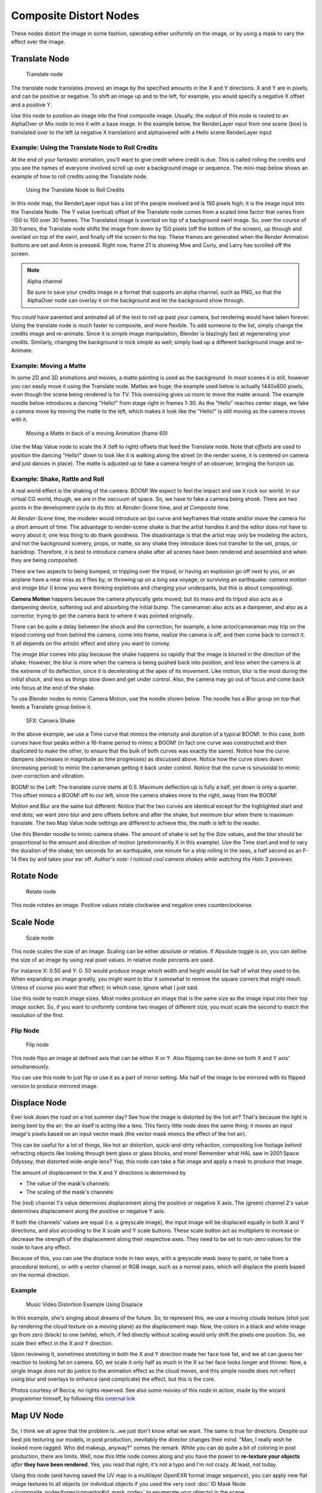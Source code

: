 
..    TODO/Review: {{review|copy=X}} .


***********************
Composite Distort Nodes
***********************

These nodes distort the image in some fashion, operating either uniformly on the image,
or by using a mask to vary the effect over the image.


Translate Node
==============

.. figure:: /images/Tutorials-NTR-ComTranslate.jpg

   Translate node


The translate node translates (moves)
an image by the specified amounts in the X and Y directions. X and Y are in pixels,
and can be positive or negative. To shift an image up and to the left, for example,
you would specify a negative X offset and a positive Y.

Use this node to position an image into the final composite image. Usually,
the output of this node is routed to an AlphaOver or Mix node to mix it with a base image.
In the example below, the RenderLayer input from one scene (box)
is translated over to the left (a negative X translation)
and alphaovered with a Hello scene RenderLayer input


.. figure:: /images/Manual-Compositing-Translate_example.jpg

Example: Using the Translate Node to Roll Credits
-------------------------------------------------

At the end of your fantastic animation, you'll want to give credit where credit is due. This
is called rolling the credits and you see the names of everyone involved scroll up over a
background image or sequence.
The mini-map below shows an example of how to roll credits using the Translate node.


.. figure:: /images/Manual-Compositing-Translate_credits.jpg
   :width: 600px

   Using the Translate Node to Roll Credits


In this node map,
the RenderLayer input has a list of the people involved and is 150 pixels high;
it is the image input into the Translate Node. The Y value (vertical) offset of the Translate
node comes from a scaled time factor that varies from -150 to 150 over 30 frames.
The Translated image is overlaid on top of a background swirl image. So,
over the course of 30 frames, the Translate node shifts the image from down by 150 pixels
(off the bottom of the screen), up through and overlaid on top of the swirl,
and finally off the screen to the top.
These frames are generated when the Render Animation buttons are set and Anim is pressed.
Right now, frame 21 is showing Moe and Curly, and Larry has scrolled off the screen.

.. note:: Alpha channel

   Be sure to save your credits image in a format that supports an alpha channel, such as PNG,
   so that the AlphaOver node can overlay it on the background and let the background show through.


You *could* have parented and animated all of the text to roll up past your camera,
but rendering would have taken forever. Using the translate node is much faster to composite,
and more flexible. To add someone to the list, simply change the credits image and re-animate.
Since it is simple image manipulation, Blender is blazingly fast at regenerating your credits.
Similarly, changing the background is rock simple as well;
simply load up a different background image and re-Animate.


Example: Moving a Matte
-----------------------

In some 2D and 3D animations and movies, a matte painting is used as the background.
In most scenes it is still, however you can easily move it using the Translate node.
Mattes are huge; the example used below is actually 1440x600 pixels,
even though the scene being rendered is for TV.
This oversizing gives us room to move the matte around.
The example noodle below introduces a dancing "Hello!" from stage right in frames 1-30.
As the "Hello" reaches center stage, we fake a camera move by moving the matte to the left,
which makes it look like the "Hello!" is still moving as the camera moves with it.


.. figure:: /images/Manual-Compositing-Translate-ani_matte.jpg

   Moving a Matte in back of a moving Animation (frame 60)


Use the Map Value node to scale the X (left to right) offsets that feed the Translate node.
Note that *offsets* are used to position the dancing "Hello!" down to look like it
is walking along the street (in the render scene,
it is centered on camera and just dances in place).
The matte is adjusted up to fake a camera height of an observer, bringing the horizon up.


Example: Shake, Rattle and Roll
-------------------------------

A real world effect is the shaking of the camera.
BOOM! We expect to feel the impact and see it rock our world. In our virtual CG world, though,
we are in the vaccuum of space. So, we have to fake a camera being shook.
There are two points in the development cycle to do this: at *Render-Scene* time,
and at *Composite* time.

At *Render-Scene* time, the modeler would introduce an Ipo curve and keyframes that rotate
and/or move the camera for a short amount of time. The advantage to render-scene shake is that
the artist handles it and the editor does not have to worry about it;
one less thing to do thank goodness.
The disadvantage is that the artist may only be modeling the actors,
and not the background scenery, props, or matte,
so any shake they introduce does not transfer to the set, props, or backdrop. Therefore, it is
best to introduce camera shake after all scenes have been rendered and assembled and when they
are being composited.

There are two aspects to being bumped, or tripping over the tripod,
or having an explosion go off next to you, or an airplane have a near miss as it flies by,
or throwing up on a long sea voyage, or surviving an earthquake:
*camera motion* and *image blur*
(I know you were thinking expletives and changing your underpants,
but this is about compositing).

**Camera Motion** happens because the camera physically gets moved;
but its mass and its tripod also acts as a dampening device, softening out and absorbing the initial bump.
The cameraman also acts as a dampener, and also as a corrector,
trying to get the camera back to where it was pointed originally.

There can be quite a delay between the shock and the correction; for example,
a lone actor/cameraman may trip on the tripod coming out from behind the camera,
come into frame, realize the camera is off, and then come back to correct it.
It all depends on the artistic effect and story you want to convey.

The *image blur* comes into play because the shake happens so rapidly that the image is
blurred in the direction of the shake. However,
the blur is more when the camera is being pushed back into position,
and less when the camera is at the extreme of its deflection,
since it is decelerating at the apex of its movement. Like motion,
blur is the most during the initial shock, and less as things slow down and get under control.
Also, the camera may go out of focus and come back into focus at the end of the shake.

To use Blender nodes to mimic Camera Motion, use the noodle shown below.
The noodle has a Blur group on top that feeds a Translate group below it.


.. figure:: /images/Manual-Composting-Shake.jpg

   SFX: Camera Shake


In the above example,
we use a Time curve that mimics the intensity and duration of a typical BOOM!. In this case,
both curves have four peaks within a 16-frame period to mimic a BOOM!
(in fact one curve was constructed and then duplicated to make the other,
to ensure that the bulk of both curves was exactly the same). Notice how the curve dampens
(decreases in magnitude as time progresses) as discussed above.
Notice how the curve slows down (increasing period)
to mimic the cameraman getting it back under control.
Notice that the curve is sinusoidal to mimic over-correction and vibration.

BOOM! to the Left: The translate curve starts at 0.5. Maximum deflection up is fully a half,
yet down is only a quarter. This offset mimics a BOOM! off to our left,
since the camera shakes more to the right, away from the BOOM!

Motion and Blur are the same but different:
Notice that the two curves are identical except for the highlighted start and end dots;
we want zero blur and zero offsets before and after the shake,
but minimum blur when there is maximum translate.
The two Map Value node settings are different to achieve this; the math is left to the reader.

Use this Blender noodle to mimic camera shake.
The amount of shake is set by the *Size* values,
and the blur should be proportional to the amount and direction of motion
(predominantly X in this example).
Use the Time start and end to vary the duration of the shake; ten seconds for an earthquake,
one minute for a ship rolling in the seas,
a half second as an F-14 flies by and takes your ear off. *Author's note:
I noticed cool camera shakes while watching the Halo 3 previews.*


Rotate Node
===========

.. figure:: /images/Manual-Compositing_Nodes-Rotate.jpg

   Rotate node


This node rotates an image.
Positive values rotate clockwise and negative ones counterclockwise.


Scale Node
==========

.. figure:: /images/Manual-Compositing_Nodes-Scale.jpg

   Scale node


This node scales the size of an image. Scaling can be either absolute or relative.
If Absolute toggle is on, you can define the size of an image by using real pixel values.
In relative mode percents are used.

For instance X: 0.50 and Y: 0.
50 would produce image which width and height would be half of what they used to be.
When expanding an image greatly,
you might want to blur it somewhat to remove the square corners that might result.
Unless of course you want that effect; in which case, ignore what I just said.

Use this node to match image sizes. Most nodes produce an image that is the same size as the
image input into their top image socket. So,
if you want to uniformly combine two images of different size,
you must scale the second to match the resolution of the first.


Flip Node
---------

.. figure:: /images/Manual-Compositing_Nodes-Flip.jpg

   Flip node


This node flips an image at defined axis that can be either X or Y.
Also flipping can be done on both X and Y axis' simultaneously.

You can use this node to just flip or use it as a part of mirror setting.
Mix half of the image to be mirrored with its flipped version to produce mirrored image.


Displace Node
=============

Ever look down the road on a hot summer day? See how the image is distorted by the hot air?
That's because the light is being bent by the air; the air itself is acting like a lens.
This fancy little node does the same thing;
it moves an input image's pixels based on an input vector mask
(the vector mask mimics the effect of the hot air).

This can be useful for a lot of things, like hot air distortion, quick-and-dirty refraction,
compositing live footage behind refracting objects like looking through bent glass or glass
blocks, and more! Remember what HAL saw in 2001:Space Odyssey;
that distorted wide-angle lens? Yup,
this node can take a flat image and apply a mask to produce that image.

The amount of displacement in the X and Y directions is determined by

- The value of the mask's channels:
- The scaling of the mask's channels

The (red) channel 1's value determines displacement along the positive or negative X axis. The
(green) channel 2's value determines displacement along the positive or negative Y axis.

If both the channels' values are equal (i.e. a greyscale image),
the input image will be displaced equally in both X and Y directions,
and also according to the X scale and Y scale buttons. These scale button act as multipliers
to increase or decrease the strength of the displacement along their respective axes.
They need to be set to non-zero values for the node to have any effect.

Because of this, you can use the displace node in two ways, with a greyscale mask
(easy to paint, or take from a procedural texture), or with a vector channel or RGB image,
such as a normal pass, which will displace the pixels based on the normal direction.

Example
-------

.. figure:: /images/Manual-Compositing-Nodes-Displace_example.jpg
   :width: 300px

   Music Video Distortion Example Using Displace


In this example, she's singing about dreams of the future. So, to represent this,
we use a moving clouds texture (shot just by rendering the cloud texture on a moving plane)
as the displacement map. Now, the colors in a black and white image go from zero (black)
to one (white), which,
if fed directly without scaling would only shift the pixels one position. So,
we scale their effect in the X and Y direction.

Upon reviewing it, sometimes stretching in both the X and Y direction made her face look fat,
and we all can guess her reaction to looking fat on camera. SO,
we scale it only half as much in the X so her face looks longer and thinner. Now,
a single image does not do justice to the animation effect as the cloud moves,
and this simple noodle does not reflect using blur and overlays to enhance (and complicate)
the effect, but this is the core.

Photos courtesy of Becca, no rights reserved. See also some movies of this node in action,
made by the wizard programmer himself, by following this
`external link <http://lists.blender.org/pipermail/bf-blender-cvs/2006-December/008773.html>`__


Map UV Node
===========

.. figure:: /images/Manual-Compositing-Node-MapUV.jpg

So, I think we all agree that the problem is...we just don't know what we want.
The same is true for directors. Despite our best job texturing our models, in post production,
inevitably the director changes their mind. "Man, I really wish he looked more ragged.
Who did makeup, anyway?" comes the remark.
While you can do quite a bit of coloring in post production, there are limits. Well, now this
little node comes along and you have the power to **re-texture your objects** *after* **they
have been rendered**. Yes, you read that right; it's not a typo and I'm not crazy. At least,
not today.

Using this node (and having saved the UV map in a multilayer OpenEXR format image sequence),
you can apply new flat image textures to all objects
(or individual objects if you used the very cool
:doc:`ID Mask Node </composite_nodes/types/convertor#id_mask_node>` to enumerate your objects) in the scene.

Thread the new UV Texture to the Image socket,
and the UV Map from the rendered scene to the UV input socket.
The resulting image is the input image texture distorted to match the UV coordinates. That
image can then be overlay mixed with the original image to paint the texture on top of the
original.
Adjust alpha and the mix factor to control how much the new texture overlays the old.

Of course, when painting the new texture,
it helps to have the UV maps for the original objects in the scene,
so keep those UV texture outlines around even after all shooting is done.

Examples
--------

.. figure:: /images/Manual-Compositing-Node-MapUV_ex.jpg
   :width: 300px

   Adding a Grid UV Textures for Motion Tracking


In the example to the right,
we have overlaid a grid pattern on top of the two Emo heads after they have been rendered.
During rendering, we enabled the UV layer in the RenderLayer tab (Buttons window,
Render Context, RenderLayer tab). Using a mix node,
we mix that new UV Texture over the original face.
We can use this grid texture to help in any motion tracking that we need to do.


.. figure:: /images/Manual-Compositing-Node-MapUV_ex02.jpg
   :width: 300px

   Adding UV Textures in Post-Production


In this example, we overlay a flag on top of a cubie-type thing,
and we ensure that we Enable the Alpha pre-multiply button on the Mix node.
The flag is used as additional UV Texture on top of the grid. Other examples include the
possibility that we used an unauthorized product box during our initial animation,
and we need to substitute in a different product sponsor after rendering.

Of course, this node does NOT give directors the power to rush pre-production rendering under
the guise of "we'll fix it later", so maybe you don't want to tell them about this node.
Let's keep it to ourselves for now.


Crop Node
=========

The Crop Node takes an input image and crops it to a selected region.

Crop Image Size
   When enabled, the image size is cropped to the specified region.
   When disabled, image remains the same size, and uncropped areas become transparent pixels.
Relative
   When enabled, crop dimensions are a percentage of the image's width and height.
   When disabled, the range of the sliders are the width and height of the image in pixels.
Crop Region Values
   These sliders define the lower, upper, left, and right borders if the crop region.


Lens Distortion
===============

Use this node to simulate distortions that real camera lenses produce.

Distort
   This creates a bulging or pinching effect from the center of the image.
Dispersion
   This simulates chromatic aberration, where different wavelengths of light refract slightly differently,
   creating a rainbow colored fringe.
Projector
   Enable or disable slider projection mode.
   When on, distortion is only applied horizontally. Disables *Jitter* and *Fit*.
Jitter
   Adds jitter to the distortion. Faster, but noisier.
Fit
   Scales image so black areas are not visible. Only works for positive distortion.

